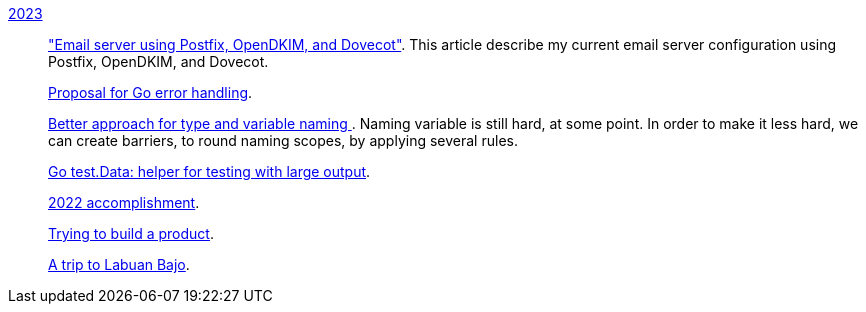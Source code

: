 
link:/journal/2023/[2023]::
+
--
link:/journal/2023/email_server_using_postfix_opendkim_dovecot/["Email
server using Postfix, OpenDKIM, and Dovecot"^].
This article describe my current email server configuration using Postfix,
OpenDKIM, and Dovecot.

link:/journal/2023/go2_error_handling/[Proposal for Go error handling^].

link:/journal/2023/type_and_variable_naming/[Better approach for type and
variable naming ^].
Naming variable is still hard, at some point.
In order to make it less hard, we can create barriers, to round naming
scopes, by applying several rules.

link:/journal/2023/go_test_data/[Go test.Data: helper for testing with large output^].

link:/journal/2023/2022_accomplishment/[2022 accomplishment^].

link:/journal/2023/trying_to_build_a_product/[Trying to build a product^].

link:/journal/2023/a_trip_to_labuan_bajo/[A trip to Labuan Bajo^].
--
